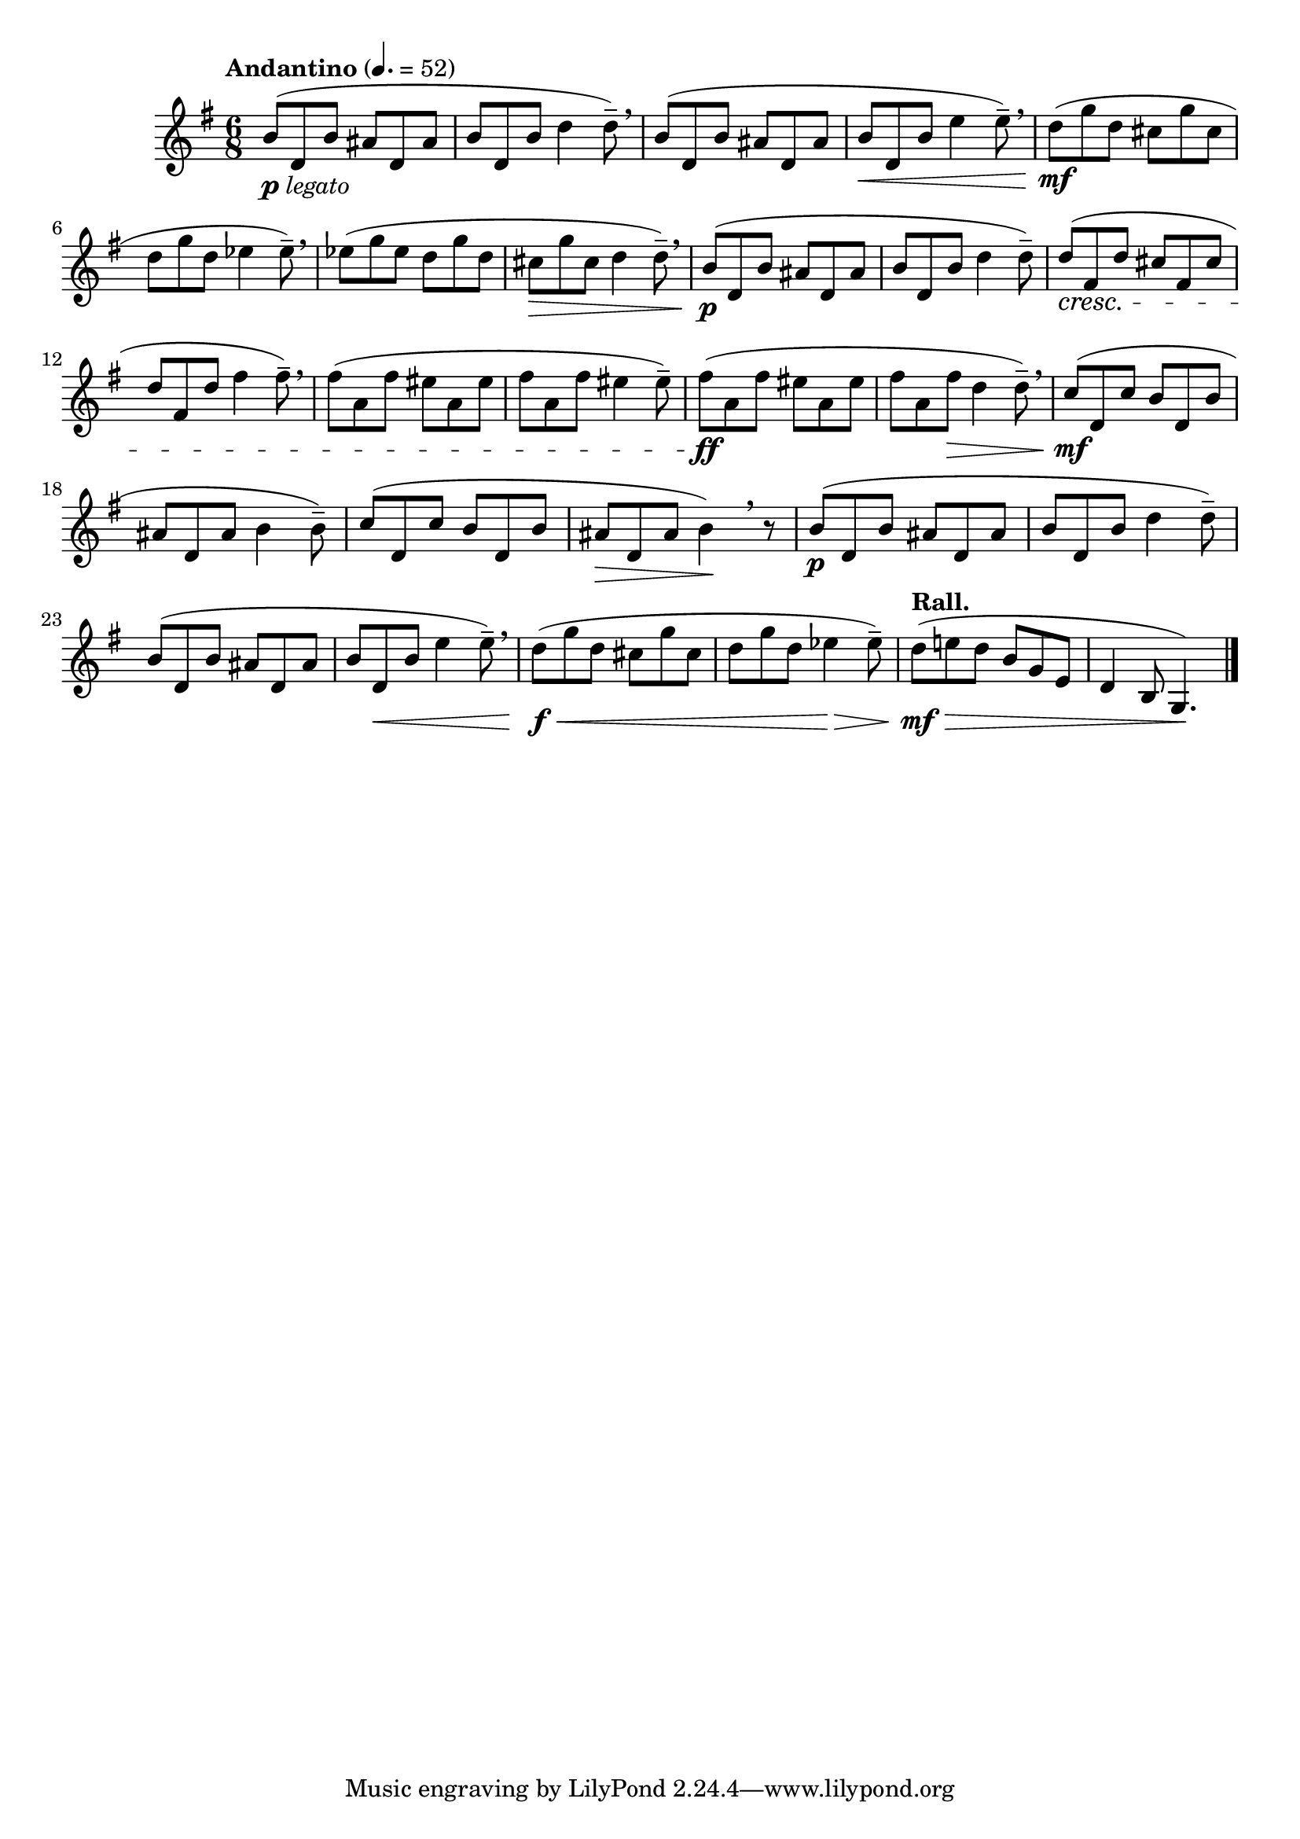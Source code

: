 \version "2.22.0"

\relative {
  \language "english"

  \transposition f

  \tempo "Andantino" 4.=52

  \key g \major
  \time 6/8

  #(define measures-one-to-two #{
    \relative {
      b'8( d, b' a-sharp d, a-sharp' |
      b8 d, b' d4 8--) |
    }
  #})

  #(define measures-one-to-six #{
    \relative {
      \measures-one-to-two
      b'8( d, b' a-sharp d, a-sharp' |
      b8 d, b' e4 8--) \breathe |
      d8( g d c-sharp g' c-sharp, |
      d8 g d e-flat4 8--) |
    }
  #})

  <<
    \measures-one-to-six
    {
      s2._\markup { \dynamic "p" \italic "legato" } |
      s2. \breathe |
      s2. |
      s2. \< |
      s2. \mf |
      s2. \breathe |
    }
  >>
  e-flat''8( g e-flat d g d |
  c-sharp8 \> g' c-sharp, d4 8--) \breathe |

  <<
    \measures-one-to-two
    { s8 \p }
  >>
  d8( \cresc f-sharp, d' c-sharp f-sharp, c-sharp' |
  d8 f-sharp, d' f-sharp4 8--) \breathe |
  f-sharp8( a, f-sharp' e-sharp a, e-sharp' |
  f-sharp8 a, f-sharp' e-sharp4 8--) |
  f-sharp8( \ff a, f-sharp' e-sharp a, e-sharp' |
  f-sharp8 a, f-sharp' \> d4 8--) \breathe |
  c8( \mf d, c' b d, b' |
  a-sharp8 d, a-sharp' b4 8--) |
  c8( d, c' b d, b' |
  a-sharp8 \> d, a-sharp' b4) \! \breathe r8 |

  <<
    \measures-one-to-six
    {
      s2. \p |
      s2.*2 |
      s8 s \< s s4. |
      s2. \f \< |
      s4. s \> |
    }
  >>
  \tempo "Rall."
  d8( \mf \> e! d b g e |
  d4 b8 g4.) \! | \bar "|."
}
